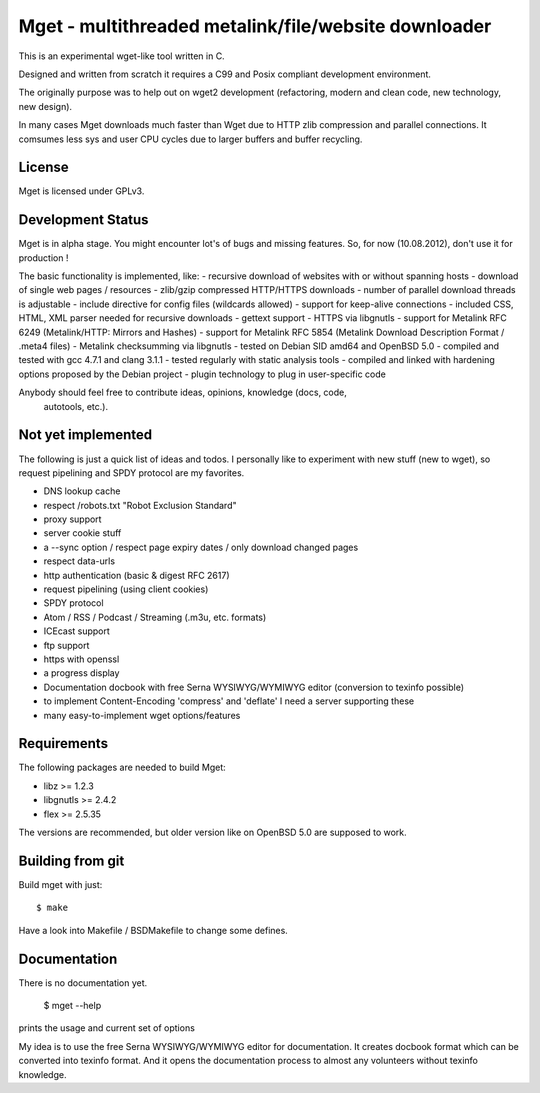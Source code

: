 Mget - multithreaded metalink/file/website downloader
=====================================================

This is an experimental wget-like tool written in C.

Designed and written from scratch it requires a C99 and Posix compliant
development environment.

The originally purpose was to help out on wget2 development (refactoring,
modern and clean code, new technology, new design).

In many cases Mget downloads much faster than Wget due to HTTP zlib
compression and parallel connections.
It comsumes less sys and user CPU cycles due to larger buffers and
buffer recycling.

License
-------

Mget is licensed under GPLv3.

Development Status
------------------

Mget is in alpha stage.
You might encounter lot's of bugs and missing features.
So, for now (10.08.2012), don't use it for production !

The basic functionality is implemented, like:
- recursive download of websites with or without spanning hosts
- download of single web pages / resources
- zlib/gzip compressed HTTP/HTTPS downloads
- number of parallel download threads is adjustable
- include directive for config files (wildcards allowed)
- support for keep-alive connections
- included CSS, HTML, XML parser needed for recursive downloads
- gettext support
- HTTPS via libgnutls
- support for Metalink RFC 6249 (Metalink/HTTP: Mirrors and Hashes)
- support for Metalink RFC 5854 (Metalink Download Description Format / .meta4 files)
- Metalink checksumming via libgnutls
- tested on Debian SID amd64 and OpenBSD 5.0
- compiled and tested with gcc 4.7.1 and clang 3.1.1
- tested regularly with static analysis tools
- compiled and linked with hardening options proposed by the Debian project
- plugin technology to plug in user-specific code

Anybody should feel free to contribute ideas, opinions, knowledge (docs, code,
 autotools, etc.).

Not yet implemented
------------------

The following is just a quick list of ideas and todos.
I personally like to experiment with new stuff (new to wget), so
request pipelining and SPDY protocol are my favorites.

- DNS lookup cache
- respect /robots.txt "Robot Exclusion Standard"
- proxy support
- server cookie stuff
- a --sync option / respect page expiry dates / only download changed pages
- respect data-urls
- http authentication (basic & digest RFC 2617)
- request pipelining (using client cookies)
- SPDY protocol
- Atom / RSS / Podcast / Streaming (.m3u, etc. formats)
- ICEcast support
- ftp support
- https with openssl
- a progress display
- Documentation docbook with free Serna WYSIWYG/WYMIWYG editor (conversion to texinfo possible)
- to implement Content-Encoding 'compress' and 'deflate' I need a server supporting these
- many easy-to-implement wget options/features


Requirements
------------

The following packages are needed to build Mget:

* libz >= 1.2.3
* libgnutls >= 2.4.2
* flex >= 2.5.35

The versions are recommended, but older version like on OpenBSD 5.0
are supposed to work.


Building from git
-----------------

Build mget with just::

    $ make

Have a look into Makefile / BSDMakefile to change some defines.

Documentation
-------------

There is no documentation yet.

    $ mget --help

prints the usage and current set of options

My idea is to use the free Serna WYSIWYG/WYMIWYG editor for documentation.
It creates docbook format which can be converted into texinfo format.
And it opens the documentation process to almost any volunteers without
texinfo knowledge.
